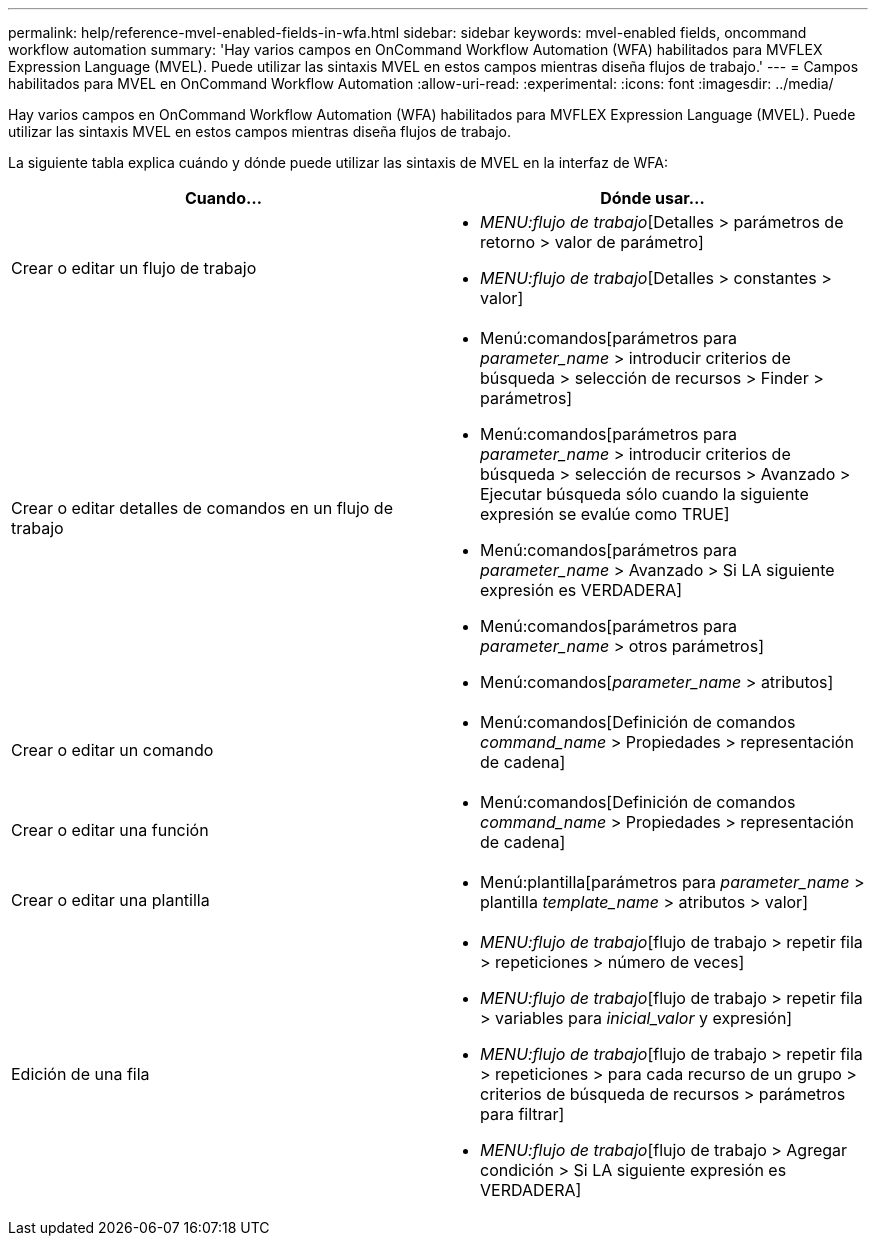 ---
permalink: help/reference-mvel-enabled-fields-in-wfa.html 
sidebar: sidebar 
keywords: mvel-enabled fields, oncommand workflow automation 
summary: 'Hay varios campos en OnCommand Workflow Automation (WFA) habilitados para MVFLEX Expression Language (MVEL). Puede utilizar las sintaxis MVEL en estos campos mientras diseña flujos de trabajo.' 
---
= Campos habilitados para MVEL en OnCommand Workflow Automation
:allow-uri-read: 
:experimental: 
:icons: font
:imagesdir: ../media/


[role="lead"]
Hay varios campos en OnCommand Workflow Automation (WFA) habilitados para MVFLEX Expression Language (MVEL). Puede utilizar las sintaxis MVEL en estos campos mientras diseña flujos de trabajo.

La siguiente tabla explica cuándo y dónde puede utilizar las sintaxis de MVEL en la interfaz de WFA:

[cols="2*"]
|===
| Cuando... | Dónde usar... 


 a| 
Crear o editar un flujo de trabajo
 a| 
* _MENU:flujo de trabajo_[Detalles > parámetros de retorno > valor de parámetro]
* _MENU:flujo de trabajo_[Detalles > constantes > valor]




 a| 
Crear o editar detalles de comandos en un flujo de trabajo
 a| 
* Menú:comandos[parámetros para _parameter_name_ > introducir criterios de búsqueda > selección de recursos > Finder > parámetros]
* Menú:comandos[parámetros para _parameter_name_ > introducir criterios de búsqueda > selección de recursos > Avanzado > Ejecutar búsqueda sólo cuando la siguiente expresión se evalúe como TRUE]
* Menú:comandos[parámetros para _parameter_name_ > Avanzado > Si LA siguiente expresión es VERDADERA]
* Menú:comandos[parámetros para _parameter_name_ > otros parámetros]
* Menú:comandos[_parameter_name_ > atributos]




 a| 
Crear o editar un comando
 a| 
* Menú:comandos[Definición de comandos _command_name_ > Propiedades > representación de cadena]




 a| 
Crear o editar una función
 a| 
* Menú:comandos[Definición de comandos _command_name_ > Propiedades > representación de cadena]




 a| 
Crear o editar una plantilla
 a| 
* Menú:plantilla[parámetros para _parameter_name_ > plantilla _template_name_ > atributos > valor]




 a| 
Edición de una fila
 a| 
* _MENU:flujo de trabajo_[flujo de trabajo > repetir fila > repeticiones > número de veces]
* _MENU:flujo de trabajo_[flujo de trabajo > repetir fila > variables para _inicial_valor_ y expresión]
* _MENU:flujo de trabajo_[flujo de trabajo > repetir fila > repeticiones > para cada recurso de un grupo > criterios de búsqueda de recursos > parámetros para filtrar]
* _MENU:flujo de trabajo_[flujo de trabajo > Agregar condición > Si LA siguiente expresión es VERDADERA]


|===
